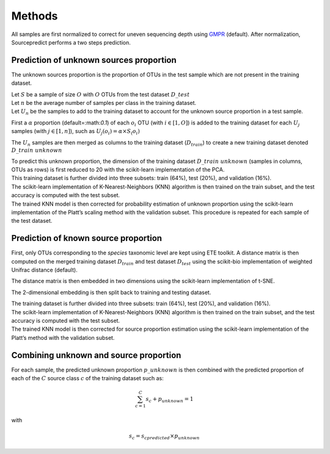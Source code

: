 Methods
=======

All samples are first normalized to correct for uneven sequencing depth
using `GMPR`_ (default). After normalization, Sourcepredict performs a
two steps prediction.

Prediction of unknown sources proportion
----------------------------------------

The unknown sources proportion is the proportion of OTUs in the test
sample which are not present in the training dataset.

| Let :math:`S` be a sample of size :math:`O` with :math:`O` OTUs from
  the test dataset :math:`D\_{test}`
| Let :math:`n` be the average number of samples per class in the
  training dataset.
| Let :math:`U_n` be the samples to add to the training dataset to
  account for the unknown source proportion in a test sample.

First a :math:`\alpha` proportion (default=:math:`0.1`) of each
:math:`o_i` OTU (with :math:`i\in[1,O]`) is added to the training
dataset for each :math:`U_j` samples (with :math:`j\in[1,n]`), such as
:math:`U_j(o_i) = \alpha\times S_(o_i)`

The :math:`U_n` samples are then merged as columns to the training
dataset (:math:`D_{train}`) to create a new training dataset denoted
:math:`D\_{train\ unknown}`

| To predict this unknown proportion, the dimension of the training
  dataset :math:`D\_{train\ unknown}` (samples in columns, OTUs as rows)
  is first reduced to 20 with the scikit-learn implementation of the
  PCA.
| This training dataset is further divided into three subsets: train
  (64%), test (20%), and validation (16%).
| The scikit-learn implementation of K-Nearest-Neighbors (KNN) algorithm
  is then trained on the train subset, and the test accuracy is computed
  with the test subset.
| The trained KNN model is then corrected for probability estimation of
  unknown proportion using the scikit-learn implementation of the
  Platt’s scaling method with the validation subset. This procedure is
  repeated for each sample of the test dataset.

Prediction of known source proportion
-------------------------------------

First, only OTUs corresponding to the *species* taxonomic level are kept
using ETE toolkit. A distance matrix is then computed on the merged
training dataset :math:`D_{train}` and test dataset :math:`D_{test}`
using the scikit-bio implementation of weighted Unifrac distance
(default).

The distance matrix is then embedded in two dimensions using the
scikit-learn implementation of t-SNE.

The 2-dimensional embedding is then split back to training and testing
dataset.

| The training dataset is further divided into three subsets: train
  (64%), test (20%), and validation (16%).
| The scikit-learn implementation of K-Nearest-Neighbors (KNN) algorithm
  is then trained on the train subset, and the test accuracy is computed
  with the test subset.
| The trained KNN model is then corrected for source proportion
  estimation using the scikit-learn implementation of the Platt’s method
  with the validation subset.

Combining unknown and source proportion
---------------------------------------

For each sample, the predicted unknown proportion :math:`p\_{unknown}`
is then combined with the predicted proportion of each of the :math:`C`
source class :math:`c` of the training dataset such as:

.. math:: \sum_{c=1}^{C} s_c + p_{unknown} = 1


with

.. math:: s_c = s_{c predicted} \times p_{unknown}

.. _GMPR: https://peerj.com/articles/4600/